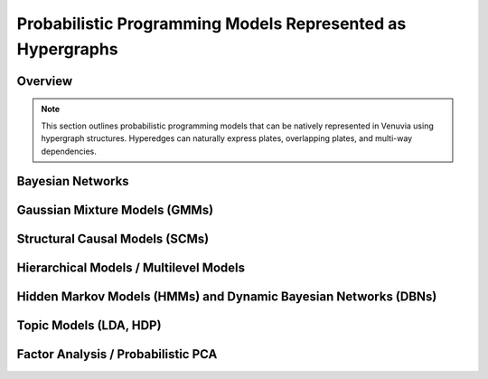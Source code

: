 Probabilistic Programming Models Represented as Hypergraphs
============================================================

Overview
--------

.. note::
   This section outlines probabilistic programming models that can be natively 
   represented in Venuvia using hypergraph structures. Hyperedges can naturally 
   express plates, overlapping plates, and multi-way dependencies.

Bayesian Networks
-----------------

.. todo::
   Describe how Bayesian networks can be mapped onto hypergraphs, including conditional 
   dependencies represented as hyperedges.

Gaussian Mixture Models (GMMs)
------------------------------

.. todo::
   Describe representation of mixture components, latent variables, and overlapping plates.

Structural Causal Models (SCMs)
-------------------------------

.. todo::
   Describe representation of causal nodes, directed edges, and overlapping intervention 
   sets as hyperedges.

Hierarchical Models / Multilevel Models
---------------------------------------

.. todo::
   Describe how hierarchical priors and nested plates can be expressed as nested hyperedges.

Hidden Markov Models (HMMs) and Dynamic Bayesian Networks (DBNs)
-----------------------------------------------------------------

.. todo::
   Describe how temporal dependencies and sequences can be represented, including 
   overlapping time slices and state transitions.

Topic Models (LDA, HDP)
-----------------------

.. todo::
   Describe how document-topic-word relationships can be expressed as hyperedges, 
   including overlapping plates for hierarchical topic models.

Factor Analysis / Probabilistic PCA
-----------------------------------

.. todo::
   Describe modeling of latent factors and observed variables as hyperedges, capturing 
   correlations across multiple dimensions.
